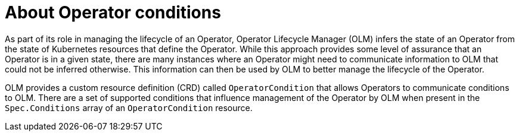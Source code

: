 // Module included in the following assemblies:
//
// * operators/understanding/olm/olm-understanding-olm.adoc
// * operators/understanding/olm/olm-operatorconditions.adoc

[id="olm-about-operatorconditions_{context}"]
ifeval::["{context}" == "olm-understanding-olm"]
= Operator conditions
endif::[]
ifeval::["{context}" != "olm-understanding-olm"]
= About Operator conditions
endif::[]

As part of its role in managing the lifecycle of an Operator, Operator Lifecycle Manager (OLM) infers the state of an Operator from the state of Kubernetes resources that define the Operator. While this approach provides some level of assurance that an Operator is in a given state, there are many instances where an Operator might need to communicate information to OLM that could not be inferred otherwise. This information can then be used by OLM to better manage the lifecycle of the Operator.

OLM provides a custom resource definition (CRD) called `OperatorCondition` that allows Operators to communicate conditions to OLM. There are a set of supported conditions that influence management of the Operator by OLM when present in the `Spec.Conditions` array of an `OperatorCondition` resource.
